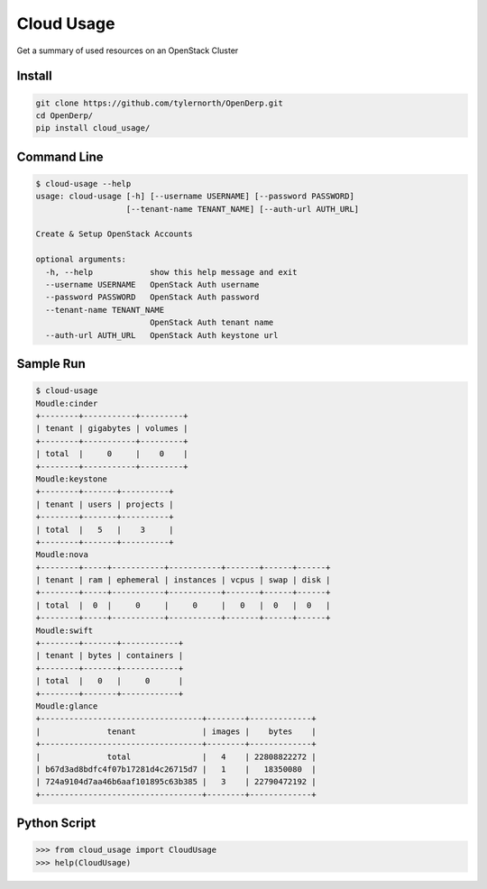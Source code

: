 Cloud Usage
============

Get a summary of used resources on an OpenStack Cluster

Install
--------

.. code::

    git clone https://github.com/tylernorth/OpenDerp.git
    cd OpenDerp/
    pip install cloud_usage/

Command Line
-------------

.. code::

    $ cloud-usage --help
    usage: cloud-usage [-h] [--username USERNAME] [--password PASSWORD]
                       [--tenant-name TENANT_NAME] [--auth-url AUTH_URL]

    Create & Setup OpenStack Accounts

    optional arguments:
      -h, --help            show this help message and exit
      --username USERNAME   OpenStack Auth username
      --password PASSWORD   OpenStack Auth password
      --tenant-name TENANT_NAME
                            OpenStack Auth tenant name
      --auth-url AUTH_URL   OpenStack Auth keystone url

Sample Run
-----------

.. code::

    $ cloud-usage
    Moudle:cinder
    +--------+-----------+---------+
    | tenant | gigabytes | volumes |
    +--------+-----------+---------+
    | total  |     0     |    0    |
    +--------+-----------+---------+
    Moudle:keystone
    +--------+-------+----------+
    | tenant | users | projects |
    +--------+-------+----------+
    | total  |   5   |    3     |
    +--------+-------+----------+
    Moudle:nova
    +--------+-----+-----------+-----------+-------+------+------+
    | tenant | ram | ephemeral | instances | vcpus | swap | disk |
    +--------+-----+-----------+-----------+-------+------+------+
    | total  |  0  |     0     |     0     |   0   |  0   |  0   |
    +--------+-----+-----------+-----------+-------+------+------+
    Moudle:swift
    +--------+-------+------------+
    | tenant | bytes | containers |
    +--------+-------+------------+
    | total  |   0   |     0      |
    +--------+-------+------------+
    Moudle:glance
    +----------------------------------+--------+-------------+
    |              tenant              | images |    bytes    |
    +----------------------------------+--------+-------------+
    |              total               |   4    | 22808822272 |
    | b67d3ad8bdfc4f07b17281d4c26715d7 |   1    |   18350080  |
    | 724a9104d7aa46b6aaf101895c63b385 |   3    | 22790472192 |
    +----------------------------------+--------+-------------+

Python Script
--------------

.. code::

    >>> from cloud_usage import CloudUsage
    >>> help(CloudUsage)
